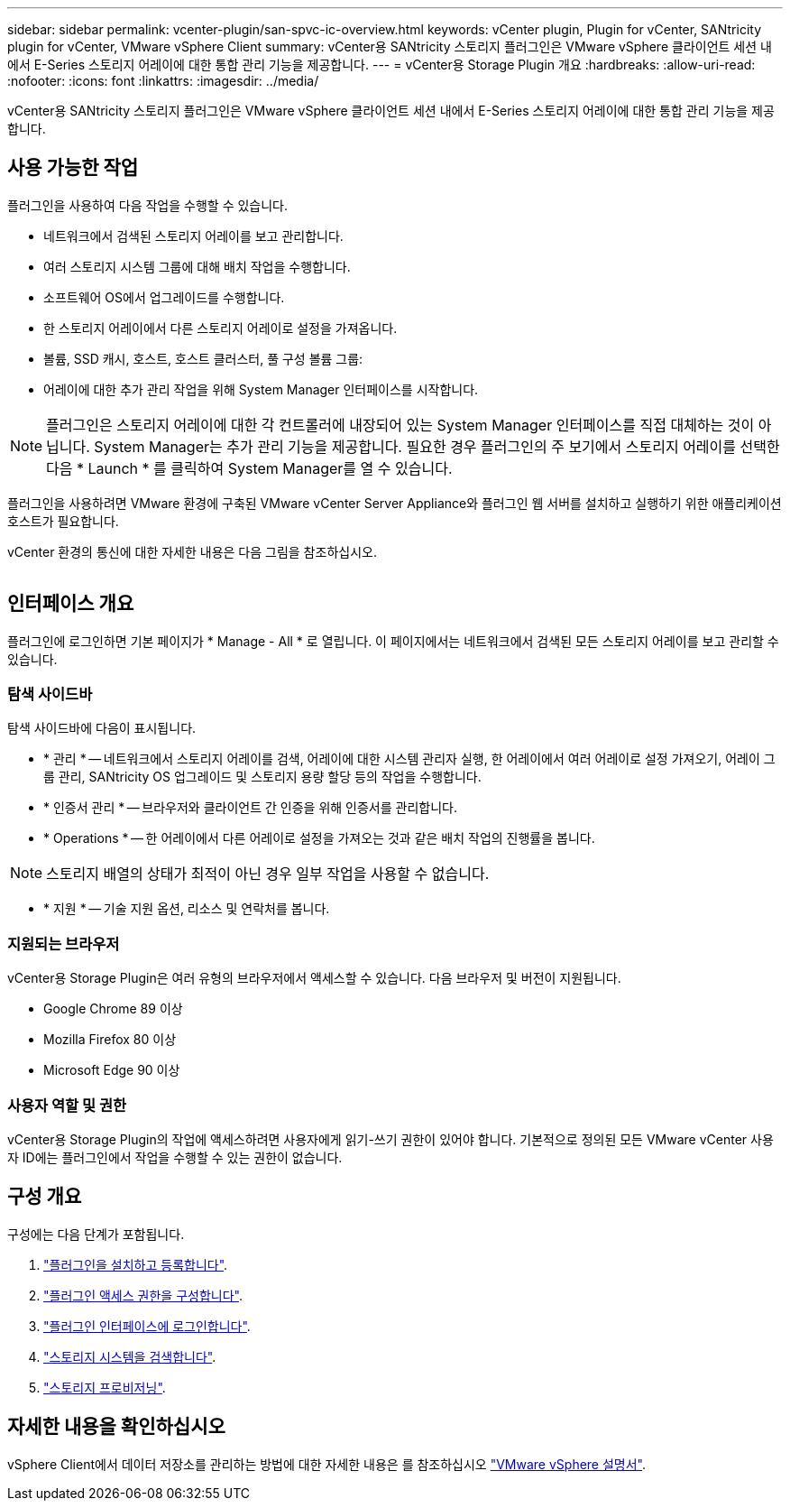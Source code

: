 ---
sidebar: sidebar 
permalink: vcenter-plugin/san-spvc-ic-overview.html 
keywords: vCenter plugin, Plugin for vCenter, SANtricity plugin for vCenter, VMware vSphere Client 
summary: vCenter용 SANtricity 스토리지 플러그인은 VMware vSphere 클라이언트 세션 내에서 E-Series 스토리지 어레이에 대한 통합 관리 기능을 제공합니다. 
---
= vCenter용 Storage Plugin 개요
:hardbreaks:
:allow-uri-read: 
:nofooter: 
:icons: font
:linkattrs: 
:imagesdir: ../media/


[role="lead"]
vCenter용 SANtricity 스토리지 플러그인은 VMware vSphere 클라이언트 세션 내에서 E-Series 스토리지 어레이에 대한 통합 관리 기능을 제공합니다.



== 사용 가능한 작업

플러그인을 사용하여 다음 작업을 수행할 수 있습니다.

* 네트워크에서 검색된 스토리지 어레이를 보고 관리합니다.
* 여러 스토리지 시스템 그룹에 대해 배치 작업을 수행합니다.
* 소프트웨어 OS에서 업그레이드를 수행합니다.
* 한 스토리지 어레이에서 다른 스토리지 어레이로 설정을 가져옵니다.
* 볼륨, SSD 캐시, 호스트, 호스트 클러스터, 풀 구성 볼륨 그룹:
* 어레이에 대한 추가 관리 작업을 위해 System Manager 인터페이스를 시작합니다.



NOTE: 플러그인은 스토리지 어레이에 대한 각 컨트롤러에 내장되어 있는 System Manager 인터페이스를 직접 대체하는 것이 아닙니다. System Manager는 추가 관리 기능을 제공합니다. 필요한 경우 플러그인의 주 보기에서 스토리지 어레이를 선택한 다음 * Launch * 를 클릭하여 System Manager를 열 수 있습니다.

플러그인을 사용하려면 VMware 환경에 구축된 VMware vCenter Server Appliance와 플러그인 웹 서버를 설치하고 실행하기 위한 애플리케이션 호스트가 필요합니다.

vCenter 환경의 통신에 대한 자세한 내용은 다음 그림을 참조하십시오.

image:../media/vcenter_communication2.png[""]



== 인터페이스 개요

플러그인에 로그인하면 기본 페이지가 * Manage - All * 로 열립니다. 이 페이지에서는 네트워크에서 검색된 모든 스토리지 어레이를 보고 관리할 수 있습니다.



=== 탐색 사이드바

탐색 사이드바에 다음이 표시됩니다.

* * 관리 * -- 네트워크에서 스토리지 어레이를 검색, 어레이에 대한 시스템 관리자 실행, 한 어레이에서 여러 어레이로 설정 가져오기, 어레이 그룹 관리, SANtricity OS 업그레이드 및 스토리지 용량 할당 등의 작업을 수행합니다.
* * 인증서 관리 * -- 브라우저와 클라이언트 간 인증을 위해 인증서를 관리합니다.
* * Operations * -- 한 어레이에서 다른 어레이로 설정을 가져오는 것과 같은 배치 작업의 진행률을 봅니다.



NOTE: 스토리지 배열의 상태가 최적이 아닌 경우 일부 작업을 사용할 수 없습니다.

* * 지원 * -- 기술 지원 옵션, 리소스 및 연락처를 봅니다.




=== 지원되는 브라우저

vCenter용 Storage Plugin은 여러 유형의 브라우저에서 액세스할 수 있습니다. 다음 브라우저 및 버전이 지원됩니다.

* Google Chrome 89 이상
* Mozilla Firefox 80 이상
* Microsoft Edge 90 이상




=== 사용자 역할 및 권한

vCenter용 Storage Plugin의 작업에 액세스하려면 사용자에게 읽기-쓰기 권한이 있어야 합니다. 기본적으로 정의된 모든 VMware vCenter 사용자 ID에는 플러그인에서 작업을 수행할 수 있는 권한이 없습니다.



== 구성 개요

구성에는 다음 단계가 포함됩니다.

. link:san-spvc-ic-installation.html["플러그인을 설치하고 등록합니다"].
. link:san-spvc-ic-user-access.html["플러그인 액세스 권한을 구성합니다"].
. link:san-spvc-ic-login-and-navigation.html["플러그인 인터페이스에 로그인합니다"].
. link:san-spvc-ic-storage-array-discovery.html["스토리지 시스템을 검색합니다"].
. link:san-spvc-ic-storage-provisioning.html["스토리지 프로비저닝"].




== 자세한 내용을 확인하십시오

vSphere Client에서 데이터 저장소를 관리하는 방법에 대한 자세한 내용은 를 참조하십시오 https://docs.vmware.com/en/VMware-vSphere/index.html["VMware vSphere 설명서"^].
